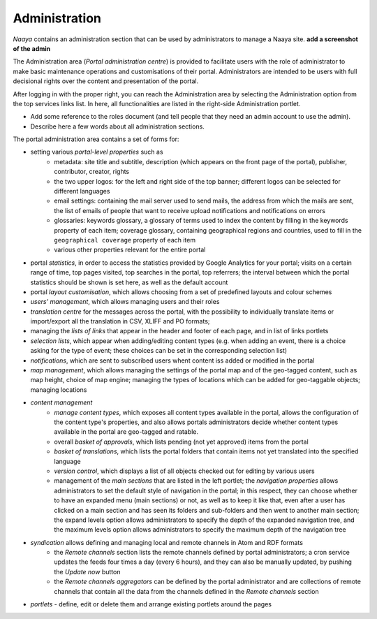 Administration
==============

*Naaya* contains an administration section that can be used by administrators
to manage a Naaya site. **add a screenshot of the admin**

The Administration area (*Portal administration centre*) is provided to facilitate users with the
role of administrator to make basic maintenance operations and customisations of their portal.
Administrators are intended to be users with full decisional rights over the content and presentation
of the portal.

After logging in with the proper right, you can reach the Administration area by selecting the
Administration option from the top services links list. In here, all functionalities are listed in
the right-side Administration portlet.

* Add some reference to the roles document (and tell people that they need an admin account to use the admin).
* Describe here a few words about all administration sections.

The portal administration area contains a set of forms for:

* setting various *portal-level properties* such as
	* metadata: site title and subtitle, description (which appears on the front page of the portal), publisher, contributor, creator, rights
	* the two upper logos: for the left and right side of the top banner; different logos can be selected for different languages
	* email settings: containing the mail server used to send mails, the address from which the mails are sent, the list of emails of people that want to receive upload notifications and notifications on errors
	* glossaries: keywords glossary, a glossary of terms used to index the content by filling in the keywords property of each item; coverage glossary, containing geographical regions and countries, used to fill in the ``geographical coverage`` property of each item
	* various other properties relevant for the entire portal
* portal *statistics*, in order to access the statistics provided by Google Analytics for your portal; visits on a certain range of time, top pages visited, top searches in the portal, top referrers; the interval between which the portal statistics should be shown is set here, as well as the default account
* portal *layout customisation*, which allows choosing from a set of predefined layouts and colour schemes
* *users' management*, which allows managing users and their roles
* *translation centre* for the messages across the portal, with the possibility to individually translate items or import/export all the translation in CSV, XLIFF and PO formats;
* managing the *lists of links* that appear in the header and footer of each page, and in list of links portlets
* *selection lists*, which appear when adding/editing content types (e.g. when adding an event, there is a choice asking for the type of event; these choices can be set in the corresponding selection list)
* *notifications*, which are sent to subscribed users whent content iss added or modified in the portal
* *map management*, which allows managing the settings of the portal map and of the geo-tagged content, such as map height, choice of map engine; managing the types of locations which can be added for geo-taggable objects; managing locations
* *content management*
	* *manage content types*, which exposes all content types available in the portal, allows the configuration of the content type's properties, and also allows portals administrators decide whether content types available in the portal are geo-tagged and ratable.
	* overall *basket of approvals*, which lists pending (not yet approved) items from the portal
	* *basket of translations*, which lists the portal folders that contain items not yet translated into the specified language
	* *version control*, which displays a list of all objects checked out for editing by various users
	* management of the *main sections* that are listed in the left portlet; the *navigation properties* allows administrators to set the default style of navigation in the portal; in this respect, they can choose whether to have an expanded menu (main sections) or not, as well as to keep it like that, even after a user has clicked on a main section and has seen its folders and sub-folders and then went to another main section; the expand levels option allows administrators to specify the depth of the expanded navigation tree, and the maximum levels option allows administrators to specify the maximum depth of the navigation tree
* *syndication* allows defining and managing local and remote channels in Atom and RDF formats
	* the *Remote channels* section lists the remote channels defined by portal administrators; a cron service updates the feeds four times a day (every 6 hours), and they can also be manually updated, by pushing the *Update now* button
	* the *Remote channels aggregators* can be defined by the portal administrator and are collections of remote channels that contain all the data from the channels defined in the *Remote channels* section
* *portlets* - define, edit or delete them and arrange existing portlets around the pages
